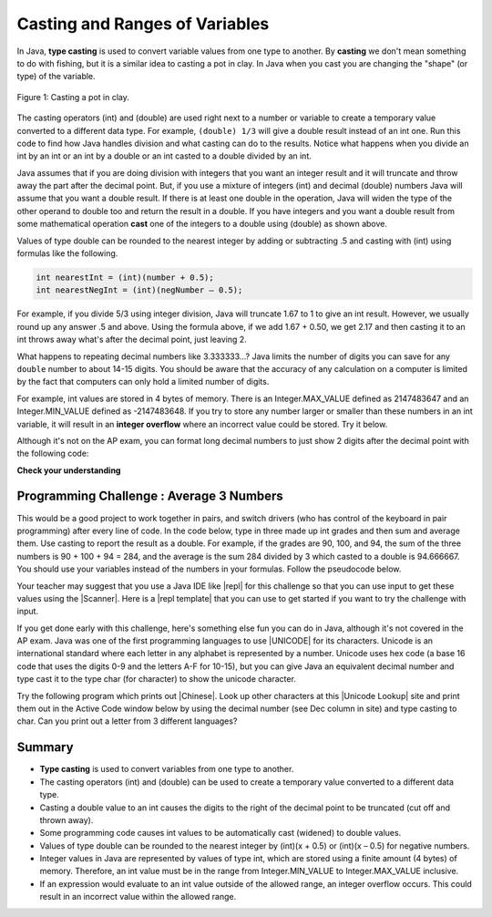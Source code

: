 .. qnum::
   :prefix: 1-6-
   :start: 1

.. |CodingEx| image:: ../../_static/codingExercise.png
    :width: 30px
    :align: middle
    :alt: coding exercise


.. |Exercise| image:: ../../_static/exercise.png
    :width: 35
    :align: middle
    :alt: exercise


.. |Groupwork| image:: ../../_static/groupwork.png
    :width: 35
    :align: middle
    :alt: groupwork

.. raw:: html

   <div class="unit-time">
     <svg xmlns="http://www.w3.org/2000/svg"
          width="16"
          height="16"
          fill="currentColor"
          class="bi
          bi-clock"
          viewBox="0 0 16 16">
       <path d="M8 3.5a.5.5 0 0 0-1 0V9a.5.5 0 0 0 .252.434l3.5 2a.5.5 0 0 0 .496-.868L8 8.71V3.5z"/>
       <path d="M8 16A8 8 0 1 0 8 0a8 8 0 0 0 0 16zm7-8A7 7 0 1 1 1 8a7 7 0 0 1 14 0z"/>
     </svg> Time estimate: 45 min.
   </div>

Casting and Ranges of Variables
===============================

In Java, **type casting** is used to convert variable values from one type to another. By **casting** we don't mean something to do with fishing, but it is a similar idea to casting a pot in clay.  In Java when you cast you are changing the "shape" (or type) of the variable.

.. figure:: Figures/casting.jpg
    :width: 300px
    :figclass: align-center

    Figure 1: Casting a pot in clay.


The casting operators (int) and (double) are used right next to a number or variable to create a temporary value converted to a different data type. For example,  ``(double) 1/3`` will give a double result instead of an int one. Run this code to find how Java handles division and what casting can do to the results. Notice what happens when you divide an int by an int or an int by a double or an int casted to a double divided by an int.

.. activecode:: lcct1
   :language: java
   :autograde: unittest

   What happens when you divide an int by an int or with a double operand or with the type cast (double) on one of the operands?
   ~~~~
   public class OperatorTest
   {
      public static void main(String[] args)
      {
        System.out.println(1 / 3);
        System.out.println(1.0 / 3);
        System.out.println(1 / 3.0);
        System.out.println((double) 1 / 3);
      }
   }
   ====
   import static org.junit.Assert.*;
   import org.junit.*;;
   import java.io.*;

    public class RunestoneTests extends CodeTestHelper
    {
        @Test
        public void testMain() throws IOException
        {
            String output = getMethodOutput("main");
            String expect = "0\n0.3333333333333333\n0.3333333333333333\n0.3333333333333333\n";
            boolean passed = getResults(expect, output, "Expected output from main");
            assertTrue(passed);
        }
    }

Java assumes that if you are doing division with integers that you want an integer result and it will truncate and throw away the part after the decimal point.  But, if you use a mixture of integers (int) and decimal (double) numbers Java will assume that you want a double result. If there is at least one double in the operation, Java will widen the type of the other operand to double too and return the result in a double. If you have integers and you want a double result from some mathematical operation **cast** one of the integers to a double using (double) as shown above.

Values of type double can be rounded to the nearest integer by adding or subtracting .5 and casting with (int) using formulas like the following.

.. code-block:: java

    int nearestInt = (int)(number + 0.5);
    int nearestNegInt = (int)(negNumber – 0.5);

For example, if you divide 5/3 using integer division, Java will truncate 1.67 to 1 to give an int result. However, we usually round up any answer .5 and above. Using the formula above, if we add 1.67 + 0.50, we get 2.17 and then casting it to an int throws away what's after the decimal point, just leaving 2.

.. activecode:: nearestInt
   :language: java
   :autograde: unittest

   Run the code below to see how the formula of adding or subtracting .5 and then casting with (int) rounds a positive or negative double number to the closest int.
   ~~~~
   public class NearestInt
   {
      public static void main(String[] args)
      {
        double number = 5.0 / 3;
        int nearestInt = (int)(number + 0.5);
        System.out.println("5.0/3 = " + number);
        System.out.println("5/3 truncated: " + (int)number );
        System.out.println("5.0/3 rounded to nearest int: " + nearestInt);
        double negNumber = -number;
        int nearestNegInt = (int)(negNumber - 0.5);
        System.out.println("-5.0/3 rounded to nearest negative int: " + nearestNegInt);
      }
    }
    ====
    import static org.junit.Assert.*;
    import org.junit.*;;
    import java.io.*;

    public class RunestoneTests extends CodeTestHelper
    {
        @Test
        public void testMain() throws IOException
        {
            String output = getMethodOutput("main");
            String expect = "5.0/3 = 1.6666666666666667\n5/3 truncated: 1\n5.0/3 rounded to nearest int: 2\n-5.0/3 rounded to nearest negative int: -2\n";

            boolean passed = getResults(expect, output, "Expected output from main", true);
            assertTrue(passed);
        }
     }


.. index::
   pair: double; number of digits


What happens to repeating decimal numbers like 3.333333...?  Java limits the number of digits you can save for any ``double`` number to about 14-15 digits. You should be aware that the accuracy of any calculation on a computer is limited by the fact that computers can only hold a limited number of digits.

For example, int values are stored in 4 bytes of memory. There is an Integer.MAX_VALUE defined as 2147483647 and an Integer.MIN_VALUE defined as -2147483648. If you try to store any number larger or smaller than these numbers in an int variable, it will result in an **integer overflow** where an incorrect value could be stored. Try it below.

.. activecode:: overfl
   :language: java
   :autograde: unittest

   Try the code below to see two integer overflows for a positive and negative number. An int cannot hold that many digits! Fix the integer overflow by deleting the last 0 in the numbers to store less digits.
   ~~~~
   public class TestOverflow
   {
      public static void main(String[] args)
      {
        int id = 2147483650; // overflow
        int negative = -2147483650; // overflow
      }
   }
   ====
   import static org.junit.Assert.*;
    import org.junit.*;;
    import java.io.*;

    public class RunestoneTests extends CodeTestHelper
    {
        @Test
        public void testMain() throws IOException
        {
            String output = getMethodOutput("main");
            String expect = "214748365\n-214748365\n";

            boolean passed = getResults(expect, output, "Fixed Integer Overflow Error", true);
            assertTrue(passed);
        }
    }

.. index::
   pair: double; precision format

Although it's not on the AP exam, you can format long decimal numbers to just show 2 digits after the decimal point with the following code:

.. activecode:: double_precision
   :language: java
   :autograde: unittest

   Run the code below to see how a decimal number can be formatted to show 2 digits after the decimal point.
   ~~~~
   public class TestFormat
   {
      public static void main(String[] args)
      {
        double number = 10 / 3;
        System.out.println(number);
        System.out.println( String.format("%.02f", number) );
      }
   }
   ====
   import static org.junit.Assert.*;
    import org.junit.*;
    import java.io.*;

    public class RunestoneTests extends CodeTestHelper
    {
        @Test
        public void testMain() throws IOException
        {
            String output = getMethodOutput("main");
            String expect = "3.0\n3.00\n";

            boolean passed = getResults(expect, output, "Expected output from main", true);
            assertTrue(passed);
        }
    }




|Exercise| **Check your understanding**

.. mchoice:: q2_5
   :practice: T
   :answer_a: true
   :answer_b: false
   :correct: b
   :feedback_a: Did you try this out in Active Code?  Does it work that way?
   :feedback_b: Java throws away any values after the decimal point if you do integer division.  It does not round up automatically.

   True or false: Java rounds up automatically when you do integer division.

.. mchoice:: q2_6
   :practice: T
   :answer_a: true
   :answer_b: false
   :correct: b
   :feedback_a: Try casting to int instead of double.  What does that do?
   :feedback_b: Casting results in the type that you cast to. However, if you can't really cast the value to the specified type then you will get an error.

   True or false: casting always results in a double type.

.. mchoice:: q2_7
   :practice: T
   :answer_a: (double) (total / 3);
   :answer_b: total / 3;
   :answer_c: (double) total /  3;
   :correct: c
   :feedback_a: This does integer division before casting the result to double so it loses the fractional part.
   :feedback_b: When you divide an integer by an integer you get an integer result and lose the fractional part.
   :feedback_c: This will convert total to a double value and then divide by 3 to return a double result.

   Which of the following returns the correct average for a total that is the sum of 3 int values?

|Groupwork| Programming Challenge : Average 3 Numbers
------------------------------------------------------

This would be a good project to work together in pairs, and switch drivers (who has control of the keyboard in pair programming) after every line of code. In the code below, type in three made up int grades and then sum and average them. Use casting to report the result as a double. For example, if the grades are 90, 100, and 94, the sum of the three numbers is 90 + 100 + 94 = 284, and the average is the sum 284 divided by 3 which casted to a double is 94.666667. You should use your variables instead of the numbers in your formulas. Follow the pseudocode below.


.. activecode:: challenge1-6-average
   :language: java
   :autograde: unittest
   :practice: T

   Type in three made up int grades and then sum and average them. Use type casting to report the result as a double. If you do this challenge on repl.it (see template and links below), please paste your repl link here to turn it in.
   ~~~~
   public class Challenge1_6
   {
      public static void main(String[] args)
      {
         // 1. Declare 3 int variables called grade1, grade2, grade3
         // and initialize them to 3 values


         // 2. Declare an int variable called sum for the sum of the grades

         // 3. Declare a variable called average for the average of the grades

         // 4. Write a formula to calculate the sum of the 3 grades (add them up).

         // 5. Write a formula to calculate the average of the 3 grades from the sum using division and type casting.

         // 6. Print out the average


      }
   }
   ====
   import static org.junit.Assert.*;
    import org.junit.*;
    import java.io.*;

    public class RunestoneTests extends CodeTestHelper
    {
        @Test
       public void testAsgn1() throws IOException
       {
           String target = "(double) sum/3";
           boolean passed = checkCodeContains("formula for average of 3 grades using sum and type casting to double", target);
           assertTrue(passed);
       }
    }


.. |repl| raw:: html

   <a href="https://repl.it" target="_blank">repl.it</a>


.. |Scanner| raw:: html

   <a href="https://www.w3schools.com/java/java_user_input.asp" target="_blank">Scanner class</a>

.. |repl template| raw:: html

   <a href="https://firewalledreplit.com/@BerylHoffman/Challenge1-6-Average-Template" target="_blank">repl template</a>

Your teacher may suggest that you use a Java IDE like |repl| for this challenge so that you can use input to get these values using the |Scanner|. Here is a |repl template| that you can use to get started if you want to try the challenge with input.


.. |Unicode| raw:: html

   <a href="https://en.wikipedia.org/wiki/List_of_Unicode_characters" target="_blank">Unicode</a>

.. |Chinese| raw:: html

   <a href="https://unicodelookup.com/#cjk/1" target="_blank">Chinese characters</a>

.. |Unicode Lookup| raw:: html

   <a href="https://unicodelookup.com/" target="_blank">Unicode Lookup</a>

If you get done early with this challenge, here's something else fun you can do in Java, although it's not covered in the AP exam. Java was one of the first programming languages to use |UNICODE| for its characters. Unicode is an international standard where each letter in any alphabet is represented by a number.  Unicode uses hex code (a base 16 code that uses the digits 0-9 and the letters A-F for 10-15), but you can give Java an equivalent decimal number and type cast it to the type char (for character) to show the unicode character.

Try the following program which prints out |Chinese|. Look up other characters at this |Unicode Lookup| site and print them out in the Active Code window below by using the decimal number (see Dec column in site) and type casting to char. Can you print out a letter from 3 different languages?

.. activecode:: challenge1-6-unicode
   :language: java

   Can you print out a letter from 3 different languages using this |Unicode Lookup| site?
   ~~~~
   public class ChallengeUnicode
   {
      public static void main(String[] args)
      {
          System.out.println("A in ASCII and Unicode is dec. 65: " 
                           + (char)65);
          System.out.println("Sun in Chinese: " 
                           + (char)11932);
          System.out.println("Moon in Chinese in unicode hex: \u2E9D");


      }
   }
   ====
   import static org.junit.Assert.*;
    import org.junit.*;
    import java.io.*;

    public class RunestoneTests extends CodeTestHelper
    {
        @Test
        public void testChangedCode() {
            String origCode = "public class ChallengeUnicode {   public static void main(String[] args)   {     System.out.println(\"A in ASCII and Unicode is the decimal number 65: \" + (char)65);     System.out.println(\"You can typecast a decimal number to char for the Chinese character for sun: \" + (char)11932);     System.out.println(\"Or you can print out the Chinese character for moon using unicode hex: \\u2E9D\"); }  }";

            boolean changed = codeChanged(origCode);
            assertTrue(changed);
        }
    }


Summary
-------------------

- **Type casting** is used to convert variables from one type to another.
- The casting operators (int) and (double) can be used to create a temporary value converted to a different data type.
- Casting a double value to an int causes the digits to the right of the decimal point to be truncated (cut off and thrown away).

- Some programming code causes int values to be automatically cast (widened) to double values.
- Values of type double can be rounded to the nearest integer by (int)(x + 0.5) or (int)(x – 0.5) for negative numbers.

- Integer values in Java are represented by values of type int, which are stored using a finite amount (4 bytes) of memory. Therefore, an int value must be in the range from Integer.MIN_VALUE to Integer.MAX_VALUE inclusive.

- If an expression would evaluate to an int value outside of the allowed range, an integer overflow occurs. This could result in an incorrect value within the allowed range.

